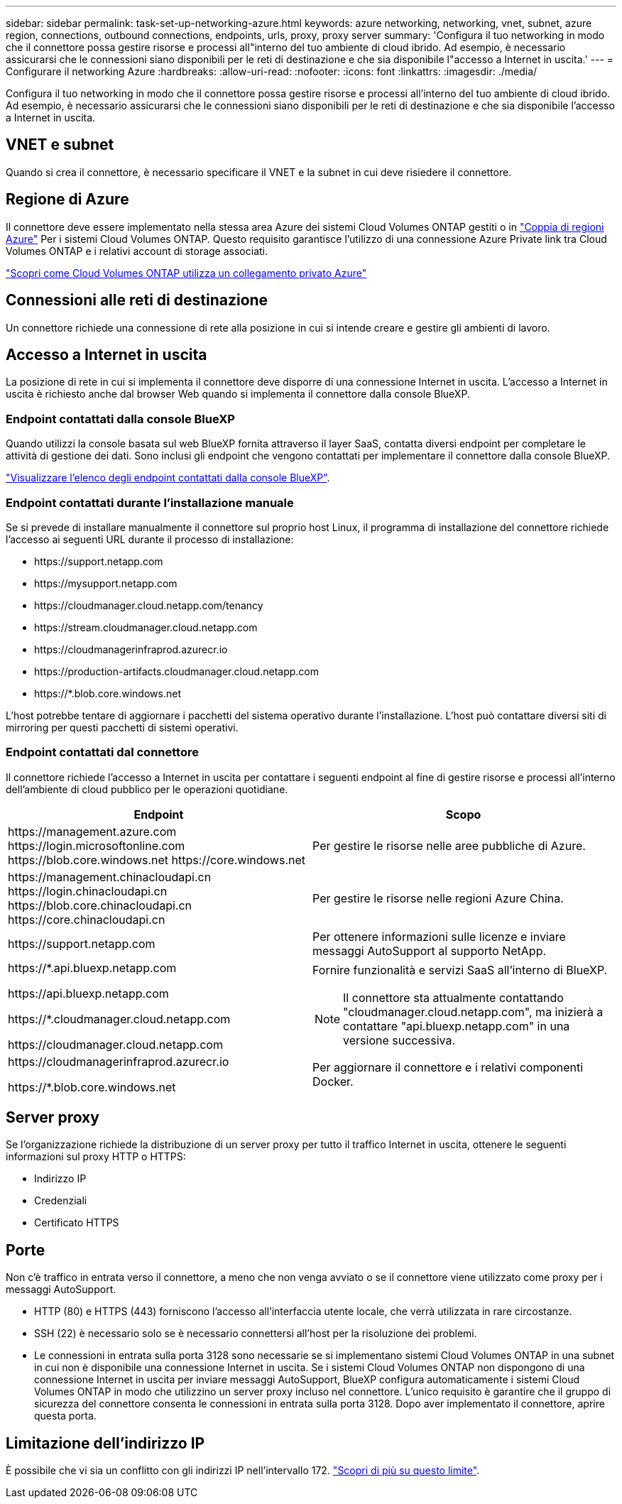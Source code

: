 ---
sidebar: sidebar 
permalink: task-set-up-networking-azure.html 
keywords: azure networking, networking, vnet, subnet, azure region, connections, outbound connections, endpoints, urls, proxy, proxy server 
summary: 'Configura il tuo networking in modo che il connettore possa gestire risorse e processi all"interno del tuo ambiente di cloud ibrido. Ad esempio, è necessario assicurarsi che le connessioni siano disponibili per le reti di destinazione e che sia disponibile l"accesso a Internet in uscita.' 
---
= Configurare il networking Azure
:hardbreaks:
:allow-uri-read: 
:nofooter: 
:icons: font
:linkattrs: 
:imagesdir: ./media/


[role="lead"]
Configura il tuo networking in modo che il connettore possa gestire risorse e processi all'interno del tuo ambiente di cloud ibrido. Ad esempio, è necessario assicurarsi che le connessioni siano disponibili per le reti di destinazione e che sia disponibile l'accesso a Internet in uscita.



== VNET e subnet

Quando si crea il connettore, è necessario specificare il VNET e la subnet in cui deve risiedere il connettore.



== Regione di Azure

Il connettore deve essere implementato nella stessa area Azure dei sistemi Cloud Volumes ONTAP gestiti o in https://docs.microsoft.com/en-us/azure/availability-zones/cross-region-replication-azure#azure-cross-region-replication-pairings-for-all-geographies["Coppia di regioni Azure"^] Per i sistemi Cloud Volumes ONTAP. Questo requisito garantisce l'utilizzo di una connessione Azure Private link tra Cloud Volumes ONTAP e i relativi account di storage associati.

https://docs.netapp.com/us-en/bluexp-cloud-volumes-ontap/task-enabling-private-link.html["Scopri come Cloud Volumes ONTAP utilizza un collegamento privato Azure"^]



== Connessioni alle reti di destinazione

Un connettore richiede una connessione di rete alla posizione in cui si intende creare e gestire gli ambienti di lavoro.



== Accesso a Internet in uscita

La posizione di rete in cui si implementa il connettore deve disporre di una connessione Internet in uscita. L'accesso a Internet in uscita è richiesto anche dal browser Web quando si implementa il connettore dalla console BlueXP.



=== Endpoint contattati dalla console BlueXP

Quando utilizzi la console basata sul web BlueXP fornita attraverso il layer SaaS, contatta diversi endpoint per completare le attività di gestione dei dati. Sono inclusi gli endpoint che vengono contattati per implementare il connettore dalla console BlueXP.

link:reference-networking-saas-console.html["Visualizzare l'elenco degli endpoint contattati dalla console BlueXP"].



=== Endpoint contattati durante l'installazione manuale

Se si prevede di installare manualmente il connettore sul proprio host Linux, il programma di installazione del connettore richiede l'accesso ai seguenti URL durante il processo di installazione:

* \https://support.netapp.com
* \https://mysupport.netapp.com
* \https://cloudmanager.cloud.netapp.com/tenancy
* \https://stream.cloudmanager.cloud.netapp.com
* \https://cloudmanagerinfraprod.azurecr.io
* \https://production-artifacts.cloudmanager.cloud.netapp.com
* \https://*.blob.core.windows.net


L'host potrebbe tentare di aggiornare i pacchetti del sistema operativo durante l'installazione. L'host può contattare diversi siti di mirroring per questi pacchetti di sistemi operativi.



=== Endpoint contattati dal connettore

Il connettore richiede l'accesso a Internet in uscita per contattare i seguenti endpoint al fine di gestire risorse e processi all'interno dell'ambiente di cloud pubblico per le operazioni quotidiane.

[cols="2*"]
|===
| Endpoint | Scopo 


| \https://management.azure.com
\https://login.microsoftonline.com
\https://blob.core.windows.net
\https://core.windows.net | Per gestire le risorse nelle aree pubbliche di Azure. 


| \https://management.chinacloudapi.cn
\https://login.chinacloudapi.cn
\https://blob.core.chinacloudapi.cn
\https://core.chinacloudapi.cn | Per gestire le risorse nelle regioni Azure China. 


| \https://support.netapp.com | Per ottenere informazioni sulle licenze e inviare messaggi AutoSupport al supporto NetApp. 


 a| 
\https://*.api.bluexp.netapp.com

\https://api.bluexp.netapp.com

\https://*.cloudmanager.cloud.netapp.com

\https://cloudmanager.cloud.netapp.com
 a| 
Fornire funzionalità e servizi SaaS all'interno di BlueXP.


NOTE: Il connettore sta attualmente contattando "cloudmanager.cloud.netapp.com", ma inizierà a contattare "api.bluexp.netapp.com" in una versione successiva.



| \https://cloudmanagerinfraprod.azurecr.io

\https://*.blob.core.windows.net | Per aggiornare il connettore e i relativi componenti Docker. 
|===


== Server proxy

Se l'organizzazione richiede la distribuzione di un server proxy per tutto il traffico Internet in uscita, ottenere le seguenti informazioni sul proxy HTTP o HTTPS:

* Indirizzo IP
* Credenziali
* Certificato HTTPS




== Porte

Non c'è traffico in entrata verso il connettore, a meno che non venga avviato o se il connettore viene utilizzato come proxy per i messaggi AutoSupport.

* HTTP (80) e HTTPS (443) forniscono l'accesso all'interfaccia utente locale, che verrà utilizzata in rare circostanze.
* SSH (22) è necessario solo se è necessario connettersi all'host per la risoluzione dei problemi.
* Le connessioni in entrata sulla porta 3128 sono necessarie se si implementano sistemi Cloud Volumes ONTAP in una subnet in cui non è disponibile una connessione Internet in uscita. Se i sistemi Cloud Volumes ONTAP non dispongono di una connessione Internet in uscita per inviare messaggi AutoSupport, BlueXP configura automaticamente i sistemi Cloud Volumes ONTAP in modo che utilizzino un server proxy incluso nel connettore. L'unico requisito è garantire che il gruppo di sicurezza del connettore consenta le connessioni in entrata sulla porta 3128. Dopo aver implementato il connettore, aprire questa porta.




== Limitazione dell'indirizzo IP

È possibile che vi sia un conflitto con gli indirizzi IP nell'intervallo 172. https://docs.netapp.com/us-en/bluexp-setup-admin/reference-limitations.html["Scopri di più su questo limite"].
